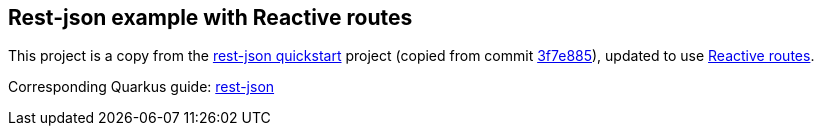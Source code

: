 == Rest-json example with Reactive routes

This project is a copy from the https://github.com/quarkusio/quarkus-quickstarts/tree/main/rest-json-quickstart[rest-json quickstart] project (copied from commit https://github.com/quarkusio/quarkus-quickstarts/commit/3f7e885525a70e3eb022c73de49871017212a6d4[3f7e885]), updated to use https://quarkus.io/guides/reactive-routes[Reactive routes].

Corresponding Quarkus guide: https://quarkus.io/guides/rest-json[rest-json]
